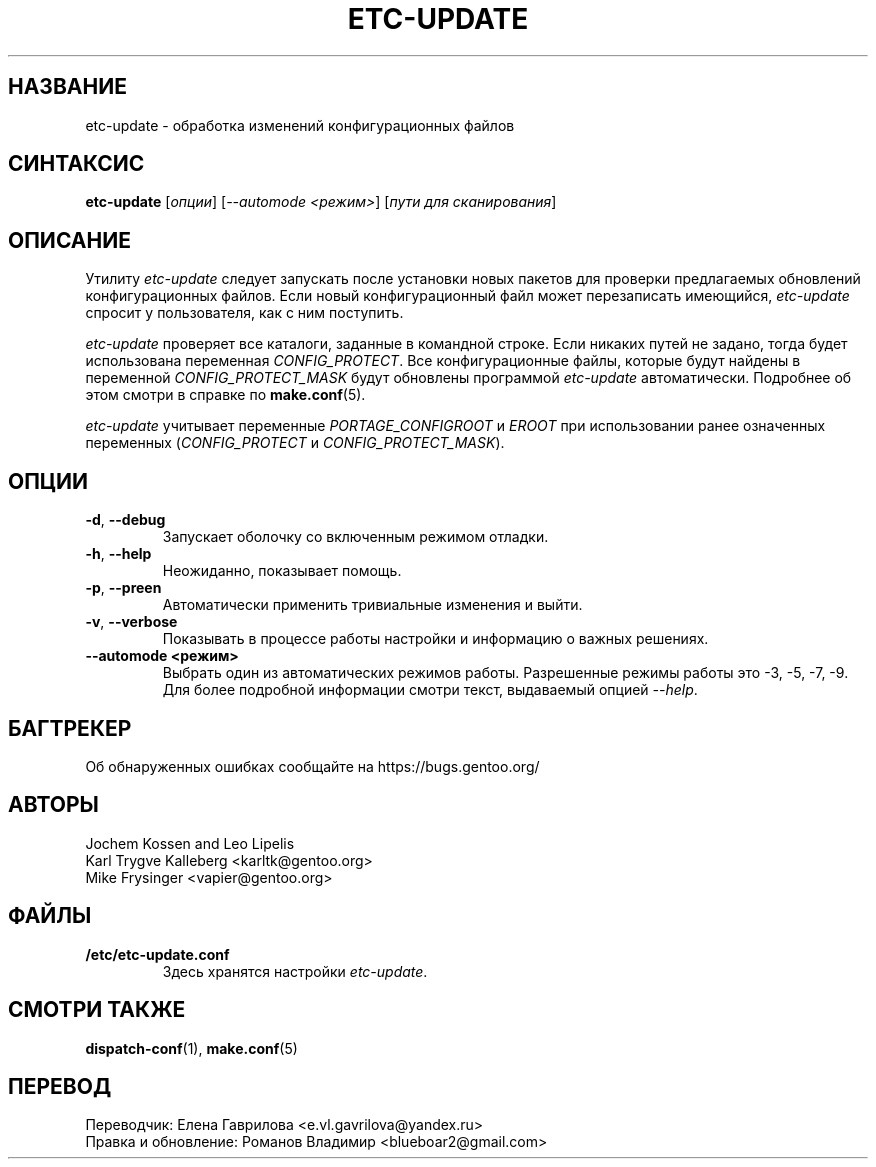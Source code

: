 .TH "ETC-UPDATE" "1" "Mar 2012" "Portage 3.0.21" "Portage"
.SH "НАЗВАНИЕ"
etc\-update \- обработка изменений конфигурационных файлов
.SH "СИНТАКСИС"
.BR etc\-update
[\fIопции\fR] [\fI--automode <режим>\fR] [\fIпути для сканирования\fR]
.SH "ОПИСАНИЕ"
Утилиту \fIetc\-update\fR следует запускать после установки
новых пакетов для проверки предлагаемых обновлений
конфигурационных файлов. Если новый конфигурационный файл
может перезаписать имеющийся, \fIetc\-update\fR спросит
у пользователя, как с ним поступить.
.PP
\fIetc\-update\fR проверяет все каталоги, заданные в командной
строке. Если никаких путей не задано, тогда будет использована
переменная \fICONFIG_PROTECT\fR. Все конфигурационные файлы,
которые будут найдены в переменной \fICONFIG_PROTECT_MASK\fR
будут обновлены программой \fIetc\-update\fR автоматически.
Подробнее об этом смотри в справке по \fBmake.conf\fR(5).
.PP
\fIetc\-update\fR учитывает переменные \fIPORTAGE_CONFIGROOT\fR
и \fIEROOT\fR при использовании ранее означенных переменных
(\fICONFIG_PROTECT\fR и \fICONFIG_PROTECT_MASK\fR).
.SH "ОПЦИИ"
.TP
.BR \-d ", " \-\-debug
Запускает оболочку со включенным режимом отладки.
.TP
.BR \-h ", " \-\-help
Неожиданно, показывает помощь.
.TP
.BR \-p ", " \-\-preen
Автоматически применить тривиальные изменения и выйти.
.TP
.BR \-v ", " \-\-verbose
Показывать в процессе работы настройки и информацию о
важных решениях.
.TP
.BR "\-\-automode <режим>"
Выбрать один из автоматических режимов работы. Разрешенные
режимы работы это \-3, \-5, \-7, \-9. Для более подробной
информации смотри текст, выдаваемый опцией \fI\-\-help\fR.
.SH "БАГТРЕКЕР"
Об обнаруженных ошибках сообщайте на https://bugs.gentoo.org/
.SH "АВТОРЫ"
.nf
Jochem Kossen and Leo Lipelis
Karl Trygve Kalleberg <karltk@gentoo.org>
Mike Frysinger <vapier@gentoo.org>
.fi
.SH "ФАЙЛЫ"
.TP
.B /etc/etc-update.conf
Здесь хранятся настройки \fIetc-update\fR.
.SH "СМОТРИ ТАКЖЕ"
.BR dispatch-conf (1),
.BR make.conf (5)

.SH "ПЕРЕВОД"
.nf
Переводчик: Елена Гаврилова <e.vl.gavrilova@yandex.ru>
Правка и обновление: Романов Владимир <blueboar2@gmail.com>
.fi
